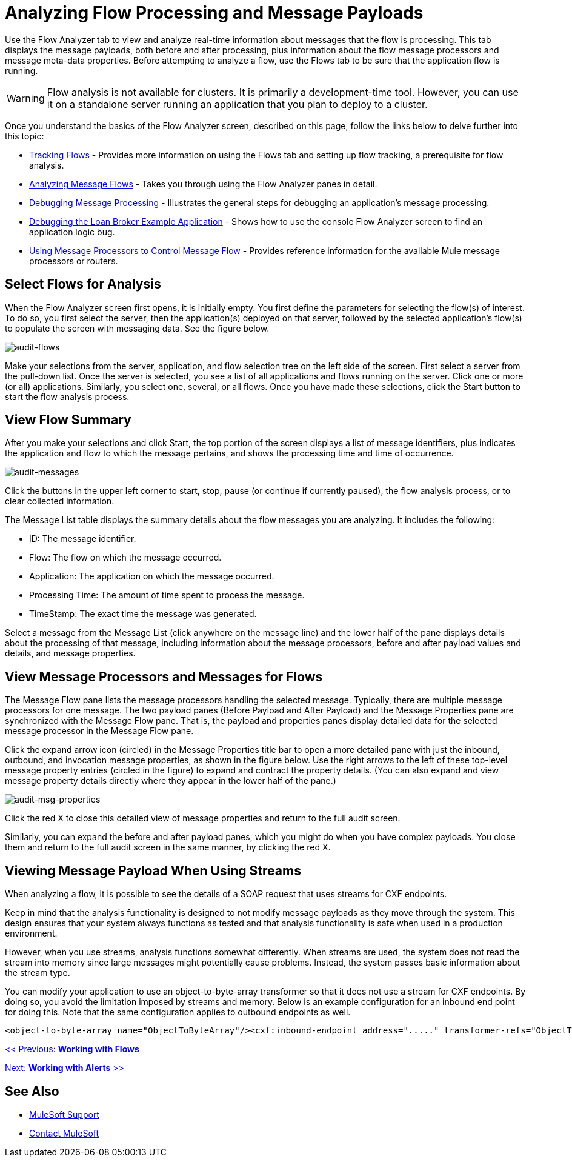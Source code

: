 = Analyzing Flow Processing and Message Payloads

Use the Flow Analyzer tab to view and analyze real-time information about messages that the flow is processing. This tab displays the message payloads, both before and after processing, plus information about the flow message processors and message meta-data properties. Before attempting to analyze a flow, use the Flows tab to be sure that the application flow is running.

[WARNING]
Flow analysis is not available for clusters. It is primarily a development-time tool. However, you can use it on a standalone server running an application that you plan to deploy to a cluster.

Once you understand the basics of the Flow Analyzer screen, described on this page, follow the links below to delve further into this topic:

* link:/mule-management-console/v/3.2/tracking-flows[Tracking Flows] - Provides more information on using the Flows tab and setting up flow tracking, a prerequisite for flow analysis.
* link:/mule-management-console/v/3.2/analyzing-message-flows[Analyzing Message Flows] - Takes you through using the Flow Analyzer panes in detail.
* link:/mule-management-console/v/3.2/debugging-message-processing[Debugging Message Processing] - Illustrates the general steps for debugging an application's message processing.
* link:/mule-management-console/v/3.2/debugging-the-loan-broker-example-application[Debugging the Loan Broker Example Application] - Shows how to use the console Flow Analyzer screen to find an application logic bug.
* link:/mule-user-guide/v/3.2/routing-message-processors[Using Message Processors to Control Message Flow] - Provides reference information for the available Mule message processors or routers.

== Select Flows for Analysis

When the Flow Analyzer screen first opens, it is initially empty. You first define the parameters for selecting the flow(s) of interest. To do so, you first select the server, then the application(s) deployed on that server, followed by the selected application's flow(s) to populate the screen with messaging data. See the figure below.

image:audit-flows.png[audit-flows]

Make your selections from the server, application, and flow selection tree on the left side of the screen. First select a server from the pull-down list. Once the server is selected, you see a list of all applications and flows running on the server. Click one or more (or all) applications. Similarly, you select one, several, or all flows. Once you have made these selections, click the Start button to start the flow analysis process.

== View Flow Summary

After you make your selections and click Start, the top portion of the screen displays a list of message identifiers, plus indicates the application and flow to which the message pertains, and shows the processing time and time of occurrence.

image:audit-messages.png[audit-messages]

Click the buttons in the upper left corner to start, stop, pause (or continue if currently paused), the flow analysis process, or to clear collected information.

The Message List table displays the summary details about the flow messages you are analyzing. It includes the following:

* ID: The message identifier.
* Flow: The flow on which the message occurred.
* Application: The application on which the message occurred.
* Processing Time: The amount of time spent to process the message.
* TimeStamp: The exact time the message was generated.

Select a message from the Message List (click anywhere on the message line) and the lower half of the pane displays details about the processing of that message, including information about the message processors, before and after payload values and details, and message properties.

== View Message Processors and Messages for Flows

The Message Flow pane lists the message processors handling the selected message. Typically, there are multiple message processors for one message. The two payload panes (Before Payload and After Payload) and the Message Properties pane are synchronized with the Message Flow pane. That is, the payload and properties panes display detailed data for the selected message processor in the Message Flow pane.

Click the expand arrow icon (circled) in the Message Properties title bar to open a more detailed pane with just the inbound, outbound, and invocation message properties, as shown in the figure below. Use the right arrows to the left of these top-level message property entries (circled in the figure) to expand and contract the property details. (You can also expand and view message property details directly where they appear in the lower half of the pane.)

image:audit-msg-properties.png[audit-msg-properties]

Click the red X to close this detailed view of message properties and return to the full audit screen.

Similarly, you can expand the before and after payload panes, which you might do when you have complex payloads. You close them and return to the full audit screen in the same manner, by clicking the red X.

== Viewing Message Payload When Using Streams

When analyzing a flow, it is possible to see the details of a SOAP request that uses streams for CXF endpoints.

Keep in mind that the analysis functionality is designed to not modify message payloads as they move through the system. This design ensures that your system always functions as tested and that analysis functionality is safe when used in a production environment.

However, when you use streams, analysis functions somewhat differently. When streams are used, the system does not read the stream into memory since large messages might potentially cause problems. Instead, the system passes basic information about the stream type.

You can modify your application to use an object-to-byte-array transformer so that it does not use a stream for CXF endpoints. By doing so, you avoid the limitation imposed by streams and memory. Below is an example configuration for an inbound end point for doing this. Note that the same configuration applies to outbound endpoints as well.

[source, xml, linenums]
----
<object-to-byte-array name="ObjectToByteArray"/><cxf:inbound-endpoint address="....." transformer-refs="ObjectToByteArray" response-transformer-refs="ObjectToByteArray"/>
----

link:/mule-management-console/v/3.2/working-with-flows[<< Previous: *Working with Flows*]

link:/mule-management-console/v/3.2/working-with-alerts[Next: *Working with Alerts* >>]

== See Also



* link:https://www.mulesoft.com/support-and-services/mule-esb-support-license-subscription[MuleSoft Support]
* mailto:support@mulesoft.com[Contact MuleSoft]
